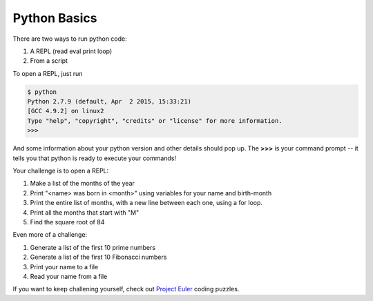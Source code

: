 Python Basics
=============

There are two ways to run python code:

#. A REPL (read eval print loop)
#. From a script

To open a REPL, just run

.. code-block:: none

    $ python
    Python 2.7.9 (default, Apr  2 2015, 15:33:21)
    [GCC 4.9.2] on linux2
    Type "help", "copyright", "credits" or "license" for more information.
    >>>

And some information about your python version and other details should pop up.
The **>>>** is your command prompt -- it tells you that python is ready to
execute your commands!

Your challenge is to open a REPL:

#. Make a list of the months of the year
#. Print "<name> was born in <month>" using variables for your name and
   birth-month
#. Print the entire list of months, with a new line between each one, using a
   for loop.
#. Print all the months that start with "M"
#. Find the square root of 84

Even more of a challenge:

#. Generate a list of the first 10 prime numbers
#. Generate a list of the first 10 Fibonacci numbers
#. Print your name to a file
#. Read your name from a file

If you want to keep challening yourself, check out `Project Euler`_ coding
puzzles.

.. _Project Euler: https://projecteuler.net/archives

